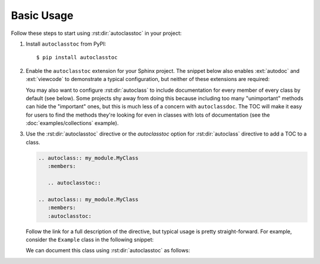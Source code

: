***********
Basic Usage
***********

Follow these steps to start using :rst:dir:`autoclasstoc` in your project:

1. Install ``autoclasstoc`` from PyPI::

    $ pip install autoclasstoc

2. Enable the ``autoclasstoc`` extension for your Sphinx project. 
   The snippet below also enables :ext:`autodoc` and 
   :ext:`viewcode` to demonstrate a typical configuration, but neither of these 
   extensions are required:

   .. code-block:: python
      :caption: conf.py

      extensions = [
              ...
              'autoclasstoc',
              'sphinx.ext.autodoc',
              'sphinx.ext.viewcode',
              ...
      ]

   You may also want to configure :rst:dir:`autoclass` to include documentation 
   for every member of every class by default (see below).  Some projects shy 
   away from doing this because including too many "unimportant" methods can 
   hide the "important" ones, but this is much less of a concern with 
   ``autoclassdoc``.  The TOC will make it easy for users to find the methods 
   they're looking for even in classes with lots of documentation (see the 
   :doc:`examples/collections` example).
   
   .. code-block:: python
      :caption: conf.py
   
      autodoc_default_options = {
          'members': True,
          'special-members': True,
          'private-members': True,
          'inherited-members': True,
          'undoc-members': True,
          'exclude-members': '__weakref__',
      }
   
3. Use the :rst:dir:`autoclasstoc` directive or the `autoclasstoc` option for
   :rst:dir:`autoclass` directive to add a TOC to a class.

   .. code-block:: rst

      .. autoclass:: my_module.MyClass
         :members:

         .. autoclasstoc::

      .. autoclass:: my_module.MyClass
         :members:
         :autoclasstoc:

   Follow the link for a full description of the directive, but typical usage is
   pretty straight-forward.  For example, consider the ``Example`` class in the 
   following snippet:

   .. literalinclude:: basic_example.py
      :language: python

   We can document this class using :rst:dir:`autoclasstoc` as follows:

   .. example::
 
       .. autoclass:: basic_example.Example
          :members:
          :special-members:
          :private-members:

          .. autoclasstoc::
 
       .. autoclass:: basic_example.Parent
          :members:
          :special-members:
          :private-members:
          :autoclasstoc:

